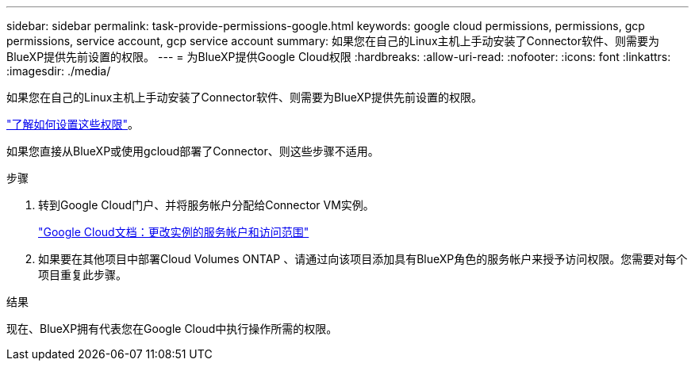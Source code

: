 ---
sidebar: sidebar 
permalink: task-provide-permissions-google.html 
keywords: google cloud permissions, permissions, gcp permissions, service account, gcp service account 
summary: 如果您在自己的Linux主机上手动安装了Connector软件、则需要为BlueXP提供先前设置的权限。 
---
= 为BlueXP提供Google Cloud权限
:hardbreaks:
:allow-uri-read: 
:nofooter: 
:icons: font
:linkattrs: 
:imagesdir: ./media/


[role="lead"]
如果您在自己的Linux主机上手动安装了Connector软件、则需要为BlueXP提供先前设置的权限。

link:task-set-up-permissions-google.html["了解如何设置这些权限"]。

如果您直接从BlueXP或使用gcloud部署了Connector、则这些步骤不适用。

.步骤
. 转到Google Cloud门户、并将服务帐户分配给Connector VM实例。
+
https://cloud.google.com/compute/docs/access/create-enable-service-accounts-for-instances#changeserviceaccountandscopes["Google Cloud文档：更改实例的服务帐户和访问范围"^]

. 如果要在其他项目中部署Cloud Volumes ONTAP 、请通过向该项目添加具有BlueXP角色的服务帐户来授予访问权限。您需要对每个项目重复此步骤。


.结果
现在、BlueXP拥有代表您在Google Cloud中执行操作所需的权限。
